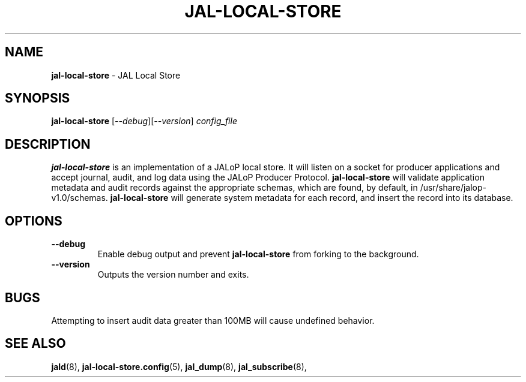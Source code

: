 .TH JAL-LOCAL-STORE 8
.SH NAME
.BR jal-local-store
- JAL Local Store
.SH SYNOPSIS
.B jal-local-store
[\fI\-\-debug\fR][\fI\-\-version\fR]
.I config_file
.SH "DESCRIPTION"
.B jal-local-store
is an implementation of a JALoP local store. It will listen on a socket for producer applications and accept journal, audit,
and log data using the JALoP Producer Protocol.
.B jal-local-store
will validate application metadata and audit records against the appropriate schemas,
which are found, by default, in /usr/share/jalop-v1.0/schemas.
.B jal-local-store
will generate system metadata for each record, and insert the record into its database.
.SH OPTIONS
.TP
\fB\-\-debug\fR
Enable debug output and prevent
.B jal-local-store
from forking to the background.
.TP
\fB\-\-version\fR
Outputs the version number and exits.
.SH BUGS
Attempting to insert audit data greater than 100MB will cause undefined behavior.

.SH "SEE ALSO"
.BR jald (8),
.BR jal-local-store.config (5),
.BR jal_dump (8),
.BR jal_subscribe (8),

